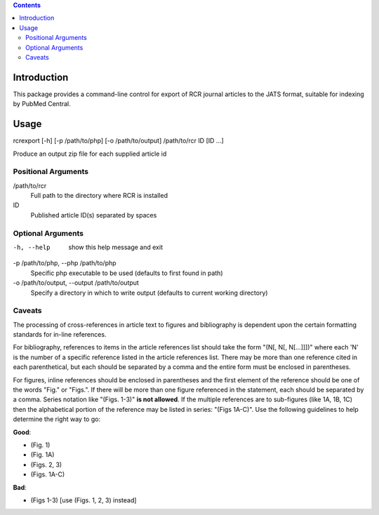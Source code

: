 .. contents::

Introduction
============

This package provides a command-line control for export of RCR journal articles
to the JATS format, suitable for indexing by PubMed Central.


Usage
=====
rcrexport [-h] [-p /path/to/php] [-o /path/to/output] /path/to/rcr ID [ID ...]

Produce an output zip file for each supplied article id

Positional Arguments
--------------------

/path/to/rcr
    Full path to the directory where RCR is installed

ID
    Published article ID(s) separated by spaces

Optional Arguments
------------------

-h, --help
    show this help message and exit

-p /path/to/php, --php /path/to/php
    Specific php executable to be used (defaults to first found in path)

-o /path/to/output, --output /path/to/output
    Specify a directory in which to write output (defaults to current working 
    directory)


Caveats
-------

The processing of cross-references in article text to figures and bibliography
is dependent upon the certain formatting standards for in-line references.

For bibliography, references to items in the article references list should
take the form "(N[, N[, N[...]]])" where each 'N' is the number of a specific
reference listed in the article references list.  There may be more than one
reference cited in each parenthetical, but each should be separated by a comma
and the entire form must be enclosed in parentheses.  

For figures, inline references should be enclosed in parentheses and the first
element of the reference should be one of the words "Fig." or "Figs.". If
there will be more than one figure referenced in the statement, each should be
separated by a comma. Series notation like "(Figs. 1-3)" **is not allowed**.
If the multiple references are to sub-figures (like 1A, 1B, 1C) then the
alphabetical portion of the reference may be listed in series: "(Figs 1A-C)".
Use the following guidelines to help determine the right way to go:

**Good**:

* (Fig. 1)
* (Fig. 1A)
* (Figs. 2, 3)
* (Figs. 1A-C)

**Bad**:

* (Figs 1-3) [use (Figs. 1, 2, 3) instead]

